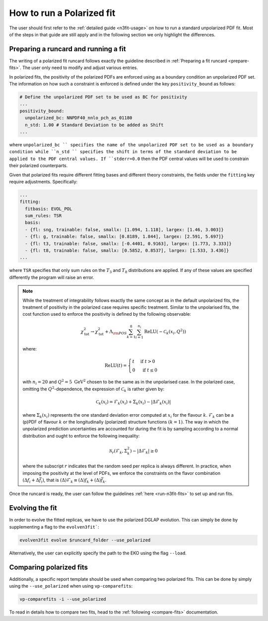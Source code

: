 .. _polarized:

How to run a Polarized fit
==========================

The user should first refer to the :ref:`detailed guide <n3fit-usage>` on how to run
a standard unpolarized PDF fit. Most of the steps in that guide are still apply
and in the following section we only highlight the differences.


Preparing a runcard and running a fit
-------------------------------------

The writing of a polarized fit runcard follows exactly the guideline described
in :ref:`Preparing a fit runcard <prepare-fits>`. The user only need to modify 
and adjust various entries.

In polarized fits, the positivity of the polarized PDFs are enforced using as
a boundary condition an unpolarized PDF set. The information on how such a
constraint is enforced is defined under the key ``positivity_bound`` as follows:

.. code-block:: yaml

  # Define the unpolarized PDF set to be used as BC for positivity
  ...
  positivity_bound:
    unpolarized_bc: NNPDF40_nnlo_pch_as_01180
    n_std: 1.00 # Standard Deviation to be added as Shift
  ...

where ``unpolarized_bc `` specifies the name of the unpolarized PDF set to be used as a
boundary condition while ``n_std `` specifies the shift in terms of the standard
deviation to be applied to the PDF central values. If ``stderr=0.0`` then the
PDF central values will be used to constrain their polarized counterparts.

Given that polarized fits require different fitting bases and different theory
constraints, the fields under the ``fitting`` key require adjustments.
Specifically:

.. code-block:: yaml

  ...
  fitting:
    fitbasis: EVOL_POL
    sum_rules: TSR
    basis:
    - {fl: sng, trainable: false, smallx: [1.094, 1.118], largex: [1.46, 3.003]}
    - {fl: g, trainable: false, smallx: [0.8189, 1.844], largex: [2.591, 5.697]}
    - {fl: t3, trainable: false, smallx: [-0.4401, 0.9163], largex: [1.773, 3.333]}
    - {fl: t8, trainable: false, smallx: [0.5852, 0.8537], largex: [1.533, 3.436]}
  ...

where ``TSR`` specifies that only sum rules on the :math:`T_3` and :math:`T_8`
distributions are applied. If any of these values are specified differently the program will
raise an error.

.. note::

   While the treatment of integrability follows exactly the same concept as in the 
   default unpolarized fits, the treatment of positivity in the polarized case 
   requires specific treatment. Similar to the unpolarised fits, the cost function 
   used to enforce the positivity is defined by the following observable:
  
   .. math::
     \chi_{\mathrm{tot}}^2 \rightarrow \chi_{\mathrm{tot}}^2+ \Lambda_{\rm POS} \sum_{k=1}^8 \sum_{i=1}^{n_i} \operatorname{ReLU}\left(-\mathcal{C}_k\left(x_i, Q^2\right)\right)

   where:
  
   .. math::
     \mathrm{ReLU}(t)= \begin{cases}t & \text { if } t>0 \\ 0 & \text { if } t \leq 0\end{cases}

   with :math:`n_i=20` and :math:`Q^2=5~\mathrm{GeV}^2` chosen to be the same as in the unpolarised 
   case. In the polarized case, omitting the :math:`Q^2`-dependence, the expression of :math:`\mathcal{C}_k` 
   is rather given by:
     
     .. math::
       \mathcal{C}_k(x_i) = \mathcal{F}_k(x_i) + \Sigma_k(x_i) - | \Delta \mathcal{F}_k(x_i)  |

   where :math:`\Sigma_k(x_i)` represents the one standard deviation error computed at 
   :math:`x_i` for the flavour :math:`k`. :math:`\mathcal{F}_k` can be a (p)PDF of 
   flavour :math:`k` or the longitudinally (polarized) structure functions :math:`(k=1)`.
   The way in which the unpolarized prediction uncertainties are accounted for during 
   the fit is by sampling according to a normal distribution and ought to enforce the 
   following inequality:
  
   .. math::
     \mathcal{N}_r \left( \mathcal{F}_k, \Sigma_k^2 \right) - | \Delta \mathcal{F}_k | \geq 0

   where the subscript :math:`r` indicates that the random seed per replica is always 
   different. In practice, when imposing the positivity at the level of PDFs, we enforce 
   the constraints on the flavor combination :math:`\left( \Delta f_i + \Delta \bar{f}_i \right)`, 
   that is :math:`(\Delta) \mathcal{F}_k \equiv (\Delta) f_k + (\Delta) \bar{f}_k`.

Once the runcard is ready, the user can follow the guidelines :ref:`here <run-n3fit-fits>` 
to set up and run fits.


Evolving the fit
----------------

In order to evolve the fitted replicas, we have to use the polarized DGLAP evolution. This
can simply be done by supplementing a flag to the ``evolven3fit```:

.. code-block:: bash

  evolven3fit evolve $runcard_folder --use_polarized

Alternatively, the user can explicitly specify the path to the EKO using the flag ``--load``.


Comparing polarized fits
------------------------

Additionally, a specific report template should be used when comparing two polarized
fits. This can be done by simply using the ``--use_polarized`` when using ``vp-comparefits``: 

.. code-block:: bash

  vp-comparefits -i --use_polarized

To read in details how to compare two fits, head to the :ref:`following <compare-fits>` 
documentation.

